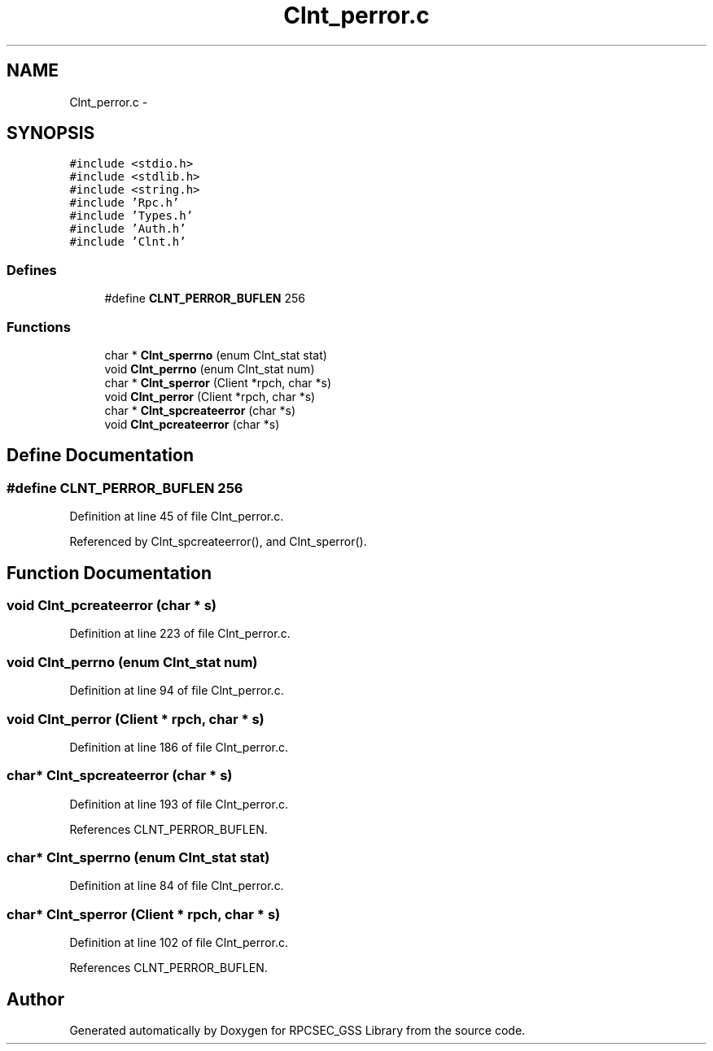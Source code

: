 .TH "Clnt_perror.c" 3 "22 Dec 2006" "Version 0.1" "RPCSEC_GSS Library" \" -*- nroff -*-
.ad l
.nh
.SH NAME
Clnt_perror.c \- 
.SH SYNOPSIS
.br
.PP
\fC#include <stdio.h>\fP
.br
\fC#include <stdlib.h>\fP
.br
\fC#include <string.h>\fP
.br
\fC#include 'Rpc.h'\fP
.br
\fC#include 'Types.h'\fP
.br
\fC#include 'Auth.h'\fP
.br
\fC#include 'Clnt.h'\fP
.br

.SS "Defines"

.in +1c
.ti -1c
.RI "#define \fBCLNT_PERROR_BUFLEN\fP   256"
.br
.in -1c
.SS "Functions"

.in +1c
.ti -1c
.RI "char * \fBClnt_sperrno\fP (enum Clnt_stat stat)"
.br
.ti -1c
.RI "void \fBClnt_perrno\fP (enum Clnt_stat num)"
.br
.ti -1c
.RI "char * \fBClnt_sperror\fP (Client *rpch, char *s)"
.br
.ti -1c
.RI "void \fBClnt_perror\fP (Client *rpch, char *s)"
.br
.ti -1c
.RI "char * \fBClnt_spcreateerror\fP (char *s)"
.br
.ti -1c
.RI "void \fBClnt_pcreateerror\fP (char *s)"
.br
.in -1c
.SH "Define Documentation"
.PP 
.SS "#define CLNT_PERROR_BUFLEN   256"
.PP
Definition at line 45 of file Clnt_perror.c.
.PP
Referenced by Clnt_spcreateerror(), and Clnt_sperror().
.SH "Function Documentation"
.PP 
.SS "void Clnt_pcreateerror (char * s)"
.PP
Definition at line 223 of file Clnt_perror.c.
.SS "void Clnt_perrno (enum Clnt_stat num)"
.PP
Definition at line 94 of file Clnt_perror.c.
.SS "void Clnt_perror (Client * rpch, char * s)"
.PP
Definition at line 186 of file Clnt_perror.c.
.SS "char* Clnt_spcreateerror (char * s)"
.PP
Definition at line 193 of file Clnt_perror.c.
.PP
References CLNT_PERROR_BUFLEN.
.SS "char* Clnt_sperrno (enum Clnt_stat stat)"
.PP
Definition at line 84 of file Clnt_perror.c.
.SS "char* Clnt_sperror (Client * rpch, char * s)"
.PP
Definition at line 102 of file Clnt_perror.c.
.PP
References CLNT_PERROR_BUFLEN.
.SH "Author"
.PP 
Generated automatically by Doxygen for RPCSEC_GSS Library from the source code.
